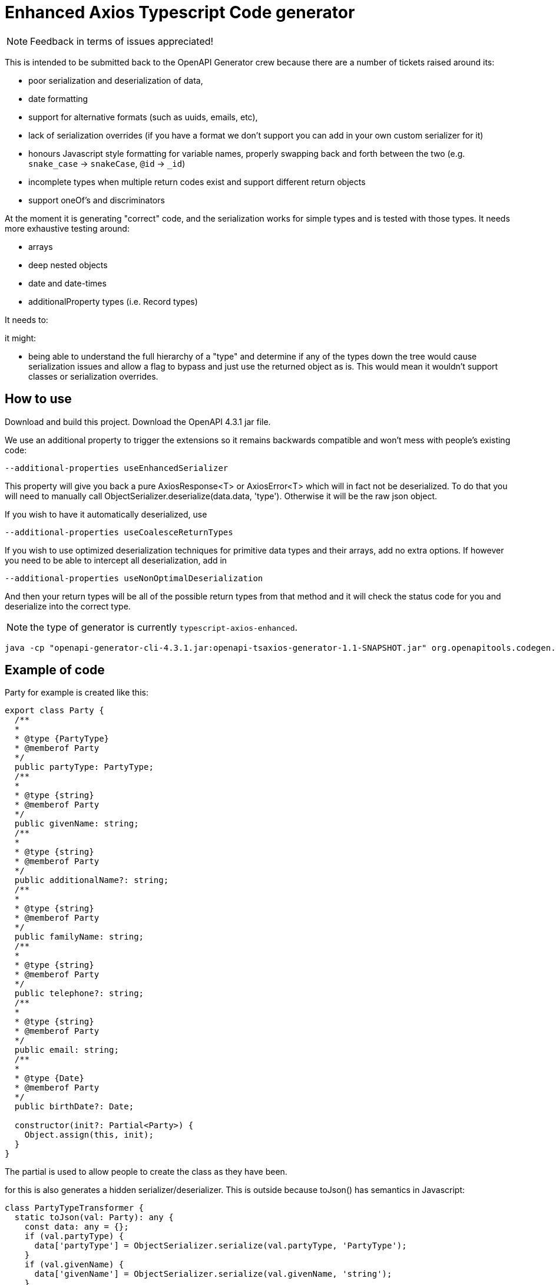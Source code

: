 = Enhanced Axios Typescript Code generator

NOTE: Feedback in terms of issues appreciated! 

This is intended to be submitted back to the OpenAPI Generator crew because there are a number of tickets
raised around its:

- poor serialization and deserialization of data,
- date formatting
- support for alternative formats (such as uuids, emails, etc),
- lack of serialization overrides (if you have a format we don't support you can add in your own custom serializer for it)
- honours Javascript style formatting for variable names, properly
  swapping back and forth between the two (e.g. `snake_case` -> `snakeCase`, `@id` -> `_id`)
- incomplete types when multiple return codes exist and support different return objects
- support oneOf's and discriminators

At the moment it is generating "correct" code, and the serialization works for simple types and is tested with those
types. It needs more exhaustive testing around:

- arrays
- deep nested objects
- date and date-times
- additionalProperty types (i.e. Record types)

It needs to:


it might:

- being able to understand the full hierarchy of a "type" and determine if any of the types down the tree would cause
serialization issues and allow a flag to bypass and just use the returned object as is. This would mean it wouldn't
support classes or serialization overrides.

== How to use

Download and build this project. Download the OpenAPI 4.3.1 jar file.

We use an additional property to trigger the extensions so it remains backwards compatible and won't mess with people's
existing code:

----
--additional-properties useEnhancedSerializer
----

This property will give you back a pure AxiosResponse<T> or AxiosError<T> which will in fact not be deserialized. To do
that you will need to manually call ObjectSerializer.deserialize(data.data, 'type'). Otherwise it will be the raw json
object.

If you wish to have it automatically deserialized, use

----
--additional-properties useCoalesceReturnTypes
----

If you wish to use optimized deserialization techniques for primitive data types and their arrays, add no extra
options. If however you need to be able to intercept all deserialization, add in

----
--additional-properties useNonOptimalDeserialization
----

And then your return types will be all of the possible return types from that method and it will check the status code
for you and deserialize into the correct type.

NOTE: the type of generator is currently  `typescript-axios-enhanced`.

----
java -cp "openapi-generator-cli-4.3.1.jar:openapi-tsaxios-generator-1.1-SNAPSHOT.jar" org.openapitools.codegen.OpenAPIGenerator generate -i api.yaml -g typescript-axios-enhanced --additional-properties supportsES6 --additional-properties nullSafeAdditionalProps --additional-properties useEnhancedSerializer=true -o api
----

== Example of code

Party for example is created like this:

[source,typescript]
----
export class Party {
  /**
  *
  * @type {PartyType}
  * @memberof Party
  */
  public partyType: PartyType;
  /**
  *
  * @type {string}
  * @memberof Party
  */
  public givenName: string;
  /**
  *
  * @type {string}
  * @memberof Party
  */
  public additionalName?: string;
  /**
  *
  * @type {string}
  * @memberof Party
  */
  public familyName: string;
  /**
  *
  * @type {string}
  * @memberof Party
  */
  public telephone?: string;
  /**
  *
  * @type {string}
  * @memberof Party
  */
  public email: string;
  /**
  *
  * @type {Date}
  * @memberof Party
  */
  public birthDate?: Date;

  constructor(init?: Partial<Party>) {
    Object.assign(this, init);
  }
}
----

The partial is used to allow people to create the class as they have been.

for this is also generates a hidden serializer/deserializer. This is outside because toJson() has semantics in Javascript:

[source,typescript]
----
class PartyTypeTransformer {
  static toJson(val: Party): any {
    const data: any = {};
    if (val.partyType) {
      data['partyType'] = ObjectSerializer.serialize(val.partyType, 'PartyType');
    }
    if (val.givenName) {
      data['givenName'] = ObjectSerializer.serialize(val.givenName, 'string');
    }
    if (val.additionalName) {
      data['additionalName'] = ObjectSerializer.serialize(val.additionalName, 'string');
    }
    if (val.familyName) {
      data['familyName'] = ObjectSerializer.serialize(val.familyName, 'string');
    }
    if (val.telephone) {
      data['telephone'] = ObjectSerializer.serialize(val.telephone, 'string');
    }
    if (val.email) {
      data['email'] = ObjectSerializer.serialize(val.email, 'email');
    }
    if (val.birthDate) {
      data['birthDate'] = ObjectSerializer.serialize(val.birthDate, 'date');
    }
    return data;
  }

  // expect this to be a decoded value
  static fromJson(val: any): Party {
    const init = {
      partyType: ObjectSerializer.deserialize(val['partyType'], 'PartyType'),
      givenName: ObjectSerializer.deserialize(val['givenName'], 'string'),
      additionalName: ObjectSerializer.deserialize(val['additionalName'], 'string'),
      familyName: ObjectSerializer.deserialize(val['familyName'], 'string'),
      telephone: ObjectSerializer.deserialize(val['telephone'], 'string'),
      email: ObjectSerializer.deserialize(val['email'], 'email'),
      birthDate: ObjectSerializer.deserialize(val['birthDate'], 'date'),
    };
    return new Party(init);
  }
}
----

The toJson uses `if` to determine if there is a value to ensure it does not send the field at all if there is no value.
This mechanism is also used for the `additionalProperties` style capability.

The serializer/deserializer is extendable and generates appropriate code for all types
in one serializer.
